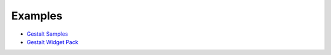 --------
Examples
--------

- `Gestalt Samples <http://www.visitmix.com/labs/gestalt/samples/>`_
- `Gestalt Widget Pack <http://www.visitmix.com/labs/gestalt/widgets/>`_


